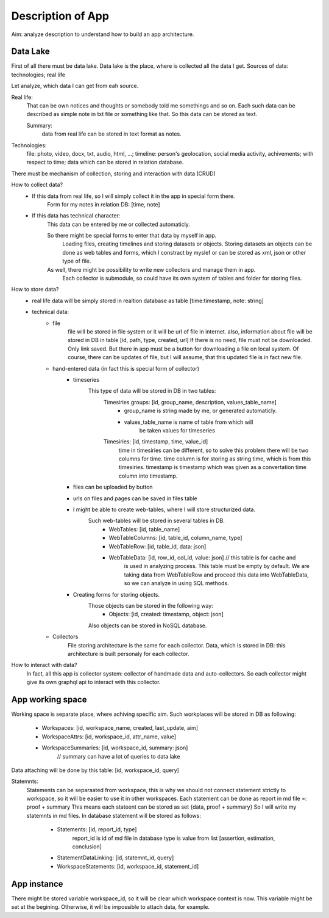 
Description of App
==================

Aim: analyze description to understand how to build an app architecture.

Data Lake
---------

First of all there must be data lake.
Data lake is the place, where is collected all the data I get.
Sources of data: technologies; real life

Let analyze, which data I can get from eah source.

Real life:
    That can be own notices and thoughts or somebody told me somethings and so on.
    Each such data can be described as simple note in txt file or something like that.
    So this data can be stored as text.

    Summary:
        data from real life can be stored in text format as notes.

Technologies:
    file: photo, video, docx, txt, audio, html, ...;
    timeline: person's geolocation, social media activity, achivements; with respect to time;
    data which can be stored in relation database.

There must be mechanism of collection, storing and interaction with data (CRUD)

How to collect data?
     - If this data from real life, so I will simply collect it in the app in special form there.
        Form for my notes in relation DB:  [time, note]
     - If this data has technical character:
        This data can be entered by me or collected automaticly.

        So there might be special forms to enter that data by myself in app.
            Loading files, creating timelines and storing datasets or objects.
            Storing datasets an objects can be done as web tables and forms, which
            I constract by myslef or can be stored as xml, json or other type of file.

        As well, there might be possibility to write new collectors and manage them in app.
            Each collector is submodule, so could have its own system of tables and folder
            for storing files.

How to store data?
    - real life data will be simply stored in realtion database as table [time:timestamp, note: string]
    - technical data:
        - file
            file will be stored in file system or it will be url of file in internet.
            also, information about file will be stored in DB in table [id, path, type, created, url]
            If there is no need, file must not be downloaded. Only link saved. But there in app must
            be a button for downloading a file on local system.
            Of course, there can be updates of file, but I will assume, that this updated file
            is in fact new file.
        - hand-entered data (in fact this is special form of collector)
            - timeseries
                This type of data will be stored in DB in two tables:
                    Timesiries groups: [id, group_name, description, values_table_name]
                        - group_name is string made by me, or generated automaticly.
                        - values_table_name is name of table from which will
                            be taken values for timeseries
                    Timesiries: [id, timestamp, time, value_id]
                        time in timesiries can be different, so to solve this problem there will be two
                        columns for time.
                        time column is for storing as string time, which is from this timesiries.
                        timestamp is timestamp which was given as a convertation time column
                        into timestamp.
            - files can be uploaded by button
            - urls on files and pages can be saved in files table
            - I might be able to create web-tables, where I will store structurized data.
                Such web-tables will be stored in several tables in DB.
                    - WebTables: [id, table_name]
                    - WebTableColumns: [id, table_id, column_name, type]
                    - WebTableRow: [id, table_id, data: json]
                    - WebTableData: [id, row_id, col_id, value: json] // this table is for cache and
                        is used in analyzing process. This table must be empty by default.
                        We are taking data from WebTableRow and proceed this data into WebTableData,
                        so we can analyze in using SQL methods.
            - Creating forms for storing objects.
                Those objects can be stored in the following way:
                    - Objects: [id, created: timestamp, object: json]
                Also objects can be stored in NoSQL database.
        - Collectors
            File storing architecture is the same for each collector.
            Data, which is stored in DB: this architecture is built personaly for each collector.

How to interact with data?
    In fact, all this app is collector system: collector of handmade data and auto-collectors.
    So each collector might give its own graphql api to interact with this collector.


App working space
-----------------

Working space is separate place, where achiving specific aim.
Such workplaces will be stored in DB as following:
    - Workspaces: [id, workspace_name, created, last_update, aim]
    - WorkspaceAttrs: [id, workspace_id, attr_name, value]
    - WorkspaceSummaries: [id, workspace_id, summary: json]
        // summary can have a lot of queries to data lake

Data attaching will be done by this table: [id, workspace_id, query]

Statemnts:
    Statements can be separaated from workspace, this is why we should not connect
    statement strictly to workspace, so it will be easier to use it in other
    workspaces.
    Each statement can be done as report in md file =: proof + summary
    This means each stateent can be stored as set {data, proof + summary}
    So I will write my statemnts in md files.
    In database statement will be stored as follows:
        - Statements: [id, report_id, type]
            report_id is id of md file in database
            type is value from list [assertion, estimation, conclusion]
        - StatementDataLinking: [id, statemnt_id, query]
        - WorkspaceStatements: [id, workspace_id, statement_id]

App instance
------------

There might be stored variable workspace_id, so it will be clear which workspace context is now.
This variable might be set at the begining. Otherwise, it will be impossible to attach
data, for example.















